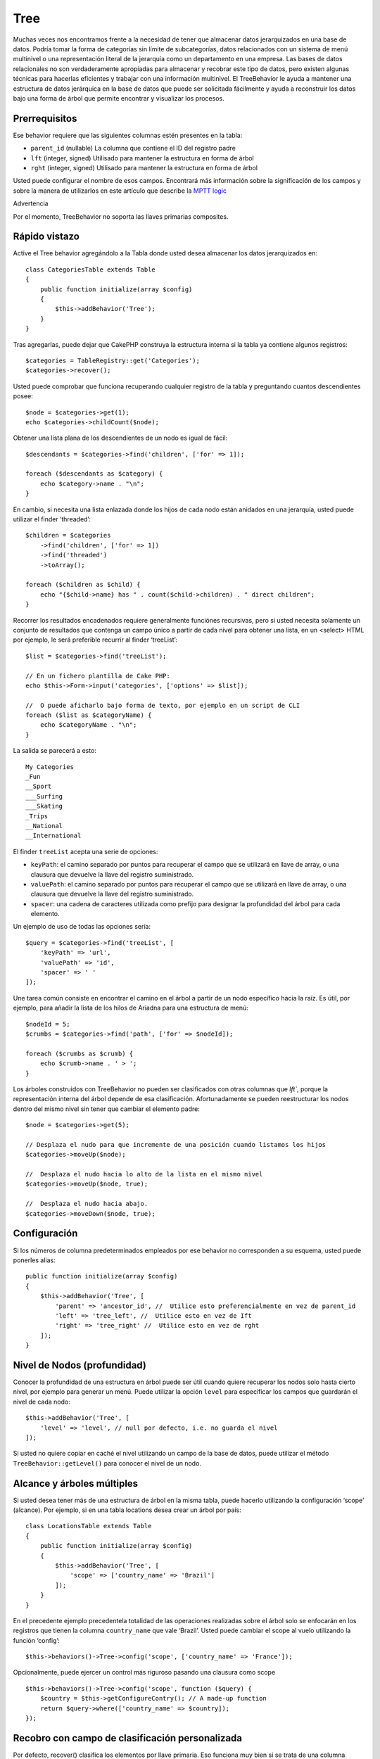 Tree
####
.. php:namespace:: Cake\ORM\Behavior
.. php:class:: TreeBehavior
Muchas veces nos encontramos frente a la necesidad de tener que almacenar datos jerarquizados en una base de datos. Podría tomar la forma de categorías sin límite de subcategorías, datos relacionados con un sistema de menú multinivel o una representación literal de la jerarquía como un departamento en una empresa.
Las bases de datos relacionales no son verdaderamente apropiadas para almacenar y recobrar este tipo de datos, pero existen algunas técnicas para hacerlas eficientes y trabajar con una información multinivel.
El TreeBehavior le ayuda a mantener una estructura de datos jerárquica en la base de datos que puede ser solicitada fácilmente y ayuda a reconstruir los datos bajo una forma de árbol que permite encontrar y visualizar los procesos.

Prerrequisitos
============
Ese behavior  requiere que las siguientes columnas estén presentes en la tabla:

- ``parent_id`` (nullable) La columna que contiene el ID del registro padre
- ``lft``  (integer, signed) Utilisado para mantener la estructura en forma de árbol 
- ``rght``  (integer, signed) Utilisado para mantener la estructura en forma de árbol 

Usted puede configurar el nombre de esos campos. Encontrará más información sobre la significación de los campos y sobre la manera de utilizarlos en este artículo que describe la `MPTT logic <http://www.sitepoint.com/hierarchical-data-database-2/>`_

Advertencia

Por el momento, TreeBehavior no soporta las llaves primarias composites.

Rápido vistazo
============

Active el Tree behavior agregándolo a la Tabla donde usted desea almacenar los datos jerarquizados en::

    class CategoriesTable extends Table
    {
        public function initialize(array $config)
        {
            $this->addBehavior('Tree');
        }
    }

Tras agregarlas, puede dejar que CakePHP construya la estructura interna si la tabla ya contiene algunos registros::

    $categories = TableRegistry::get('Categories');
    $categories->recover();

Usted puede comprobar que funciona recuperando cualquier registro de la tabla y preguntando cuantos descendientes posee::

    $node = $categories->get(1);
    echo $categories->childCount($node);

Obtener una lista plana de los descendientes de un nodo es igual de fácil::

    $descendants = $categories->find('children', ['for' => 1]);

    foreach ($descendants as $category) {
        echo $category->name . "\n";
    }

En cambio, si necesita una lista enlazada donde los hijos de cada nodo están anidados en una jerarquía, usted puede utilizar el finder ‘threaded’::

    $children = $categories
        ->find('children', ['for' => 1])
        ->find('threaded')
        ->toArray();

    foreach ($children as $child) {
        echo "{$child->name} has " . count($child->children) . " direct children";
    }

Recorrer los resultados encadenados requiere generalmente funciónes recursivas, pero si usted necesita solamente un conjunto de resultados que contenga un campo único a partir de cada nivel para obtener una lista, en un <select> HTML por ejemplo, le será preferible recurrir al finder ‘treeList’::

    $list = $categories->find('treeList');

    // En un fichero plantilla de Cake PHP:
    echo $this->Form->input('categories', ['options' => $list]);

    //  O puede aficharlo bajo forma de texto, por ejemplo en un script de CLI
    foreach ($list as $categoryName) {
        echo $categoryName . "\n";
    } 

La salida se parecerá a esto::

    My Categories
    _Fun
    __Sport
    ___Surfing
    ___Skating
    _Trips
    __National
    __International

El finder ``treeList`` acepta una serie de opciones:

* ``keyPath``: el camino separado por puntos para recuperar el campo que se utilizará en llave de array, o una clausura que devuelve la llave del registro suministrado.
* ``valuePath``: el camino separado por puntos para recuperar el campo que se utilizará en llave de array, o una clausura que devuelve la llave del registro suministrado.
* ``spacer``: una cadena de caracteres utilizada como prefijo para designar la profundidad del árbol para cada elemento.

Un ejemplo de uso de todas las opciones sería::

    $query = $categories->find('treeList', [
        'keyPath' => 'url',
        'valuePath' => 'id',
        'spacer' => ' '
    ]);

Une tarea común consiste en encontrar el camino en el árbol a partir de un nodo específico hacia la raíz. Es útil, por ejemplo, para añadir la lista de los hilos de Ariadna para una estructura de menú::

    $nodeId = 5;
    $crumbs = $categories->find('path', ['for' => $nodeId]);

    foreach ($crumbs as $crumb) {
        echo $crumb->name . ' > ';
    }

Los árboles construidos con TreeBehavior no pueden ser clasificados con otras columnas que `lft``, porque la representación interna del árbol depende de esa clasificación. Afortunadamente se pueden reestructurar los nodos dentro del mismo nivel sin tener que cambiar el elemento padre::

    $node = $categories->get(5);

    // Desplaza el nudo para que incremente de una posición cuando listamos los hijos
    $categories->moveUp($node);

    //  Desplaza el nudo hacia lo alto de la lista en el mismo nivel
    $categories->moveUp($node, true);

    //  Desplaza el nudo hacia abajo.
    $categories->moveDown($node, true);

Configuración
===========
Si los números de columna predeterminados empleados por ese behavior no corresponden a su esquema, usted puede ponerles alias::

    public function initialize(array $config)
    {
        $this->addBehavior('Tree', [
            'parent' => 'ancestor_id', //  Utilice esto preferencialmente en vez de parent_id
            'left' => 'tree_left', //  Utilice esto en vez de Ift
            'right' => 'tree_right' //  Utilice esto en vez de rght
        ]);
    }

Nivel de Nodos (profundidad) 
========================
Conocer la profundidad de una estructura en árbol puede ser útil cuando quiere recuperar los nodos solo hasta cierto nivel, por ejemplo para generar un menú. Puede utilizar la opción ``level`` para especificar los campos que guardarán el nivel de cada nodo::

    $this->addBehavior('Tree', [
        'level' => 'level', // null por defecto, i.e. no guarda el nivel
    ]);

Si usted no quiere copiar en caché el nivel utilizando un campo de la base de datos, puede utilizar el método ``TreeBehavior::getLevel()`` para conocer el nivel de un nodo.

Alcance y árboles múltiples
======================
Si usted desea tener más de una estructura de árbol en la misma tabla, puede hacerlo utilizando la configuración ‘scope’ (alcance). Por ejemplo, si en una tabla locations desea crear un árbol por país::

    class LocationsTable extends Table
    {
        public function initialize(array $config)
        {
            $this->addBehavior('Tree', [
                'scope' => ['country_name' => 'Brazil']
            ]);
        }
    }

En el precedente ejemplo precedentela totalidad de las operaciones realizadas sobre el árbol solo se enfocarán en los registros que tienen la columna ``country_name`` que vale ‘Brazil’. Usted puede cambiar el scope al vuelo utilizando la función ‘config’::

$this->behaviors()->Tree->config('scope', ['country_name' => 'France']);

Opcionalmente, puede ejercer un control más riguroso pasando una clausura como scope ::

    $this->behaviors()->Tree->config('scope', function ($query) {
        $country = $this->getConfigureContry(); // A made-up function
        return $query->where(['country_name' => $country]);
    });

Recobro con campo de clasificación personalizada
=========================================

.. versionadded:: 3.0.14

Por defecto, recover() clasifica los elementos por llave primaria. Eso funciona muy bien si se trata de una columna numérica (con incremento automático), pero puede ocasionar resultados raros si usted utiliza los UUIDs. 
Si necesita una clasificación personalizada para la recuperación de datos, puede agregar una cláusula de orden en la configuración::

    $this->addBehavior('Tree', [
        'recoverOrder' => ['country_name' => 'DESC'],
    ]);

Guardar los datos jerarquizados
==========================
Generalmente cuando utiliza el Tree behavior, no tiene que preocuparse por la representación interna de la estructura jerarquizada.  Las posiciones donde los nodos están colocados en el árbol se deducen de la columna ‘parent_id’  en cada una de sus entities::

    $aCategory = $categoriesTable->get(10);
    $aCategory->parent_id = 5;
    $categoriesTable->save($aCategory);

Proveer ids de padres inexistentes al grabar o intentar crear un bucle en el árbol (hacer un nodo hijo del mismo) provocará una excepción.
Puede hacer un nodo a la raíz del árbol asignándolenull a la columna ‘parent_id’::
 
    $aCategory = $categoriesTable->get(10);
    $aCategory->parent_id = null;
    $categoriesTable->save($aCategory);

Los hijos para el nuevo nodo serán preservados.

Suprimir Nodos
===============
Es fácil Suprimir un nodo, así como todo su sub-árbol (todos los hijos que puede tener a todo nivel del árbol)::

    $aCategory = $categoriesTable->get(10);
    $categoriesTable->delete($aCategory);

TreeBehavior se ocupará de todas las operaciones internas de supresión.
También es posible suprimir solamente un nodo y reasignar todos los hijos al nodo padre inmediatamente superior en el árbol::

    $aCategory = $categoriesTable->get(10);
    $categoriesTable->removeFromTree($aCategory);
    $categoriesTable->delete($aCategory);

Todos los nodos hijos serán conservados y un nuevo padre les será asignado.
La supresión de un nodo se basa sobre los valores lft y rght de la entity. Es importante observarlo cuando se ejecuta un bucle sobre los hijos de un nodo para supresiones condicionales:: 

    $descendants = $teams->find('children', ['for' => 1]);
    foreach ($descendants as $descendant) {
        $team = $teams->get($descendant->id); // busca el objeto entity al día
        if ($team->expired) {
            $teams->delete($team); // la supresión reclasifica las entradas lft y rght de la base de datos
        }
    }

TreeBehavior reclasifica los valores lft y rght de los registros de la tabla cuando se suprime un nodo. Tal como están, los valores lft y rght de las entities dentro de ``$descendants`` (guardadas antes de la operación de supresión) serán erróneas. Las entities tendrán que estar cargadas, y modificadas al vuelo para evitar incoherencias en la tabla.



